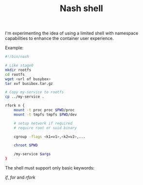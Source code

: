 #+TITLE: Nash shell

I'm experimenting the idea of using a limited shell with namespace
capabilities to enhance the container user experience.

Example:

#+BEGIN_SRC sh
#!/bin/nash

# Like stage0
mkdir rootfs
cd rootfs
wget <url of busybox>
tar xvf busibox.tar.gz

# Copy my-service to rootfs
cp ../my-service .

rfork n {
    mount -t proc proc $PWD/proc
    mount -t tmpfs tmpfs $PWD/dev

    # setup network if required
    # require root or suid binary

    cgroup -flags <k1=v1>,<k2=v2>,...

    chroot $PWD

    /my-service $args
}
#+END_SRC

The shell must support only basic keywords:

    /if/, /for/ and /rfork/
